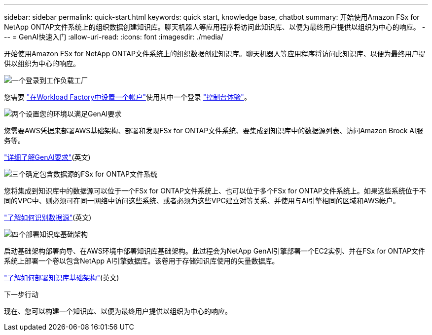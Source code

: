 ---
sidebar: sidebar 
permalink: quick-start.html 
keywords: quick start, knowledge base, chatbot 
summary: 开始使用Amazon FSx for NetApp ONTAP文件系统上的组织数据创建知识库。聊天机器人等应用程序将访问此知识库、以便为最终用户提供以组织为中心的响应。 
---
= GenAI快速入门
:allow-uri-read: 
:icons: font
:imagesdir: ./media/


[role="lead"]
开始使用Amazon FSx for NetApp ONTAP文件系统上的组织数据创建知识库。聊天机器人等应用程序将访问此知识库、以便为最终用户提供以组织为中心的响应。

.image:https://raw.githubusercontent.com/NetAppDocs/common/main/media/number-1.png["一个"]登录到工作负载工厂
[role="quick-margin-para"]
您需要 https://docs.netapp.com/us-en/workload-setup-admin/sign-up-saas.html["在Workload Factory中设置一个帐户"^]使用其中一个登录 https://docs.netapp.com/us-en/workload-setup-admin/console-experiences.html["控制台体验"^]。

.image:https://raw.githubusercontent.com/NetAppDocs/common/main/media/number-2.png["两个"]设置您的环境以满足GenAI要求
[role="quick-margin-para"]
您需要AWS凭据来部署AWS基础架构、部署和发现FSx for ONTAP文件系统、要集成到知识库中的数据源列表、访问Amazon Brock AI服务等。

[role="quick-margin-para"]
link:requirements.html["详细了解GenAI要求"^](英文)

.image:https://raw.githubusercontent.com/NetAppDocs/common/main/media/number-3.png["三个"]确定包含数据源的FSx for ONTAP文件系统
[role="quick-margin-para"]
您将集成到知识库中的数据源可以位于一个FSx for ONTAP文件系统上、也可以位于多个FSx for ONTAP文件系统上。如果这些系统位于不同的VPC中、则必须可在同一网络中访问这些系统、或者必须为这些VPC建立对等关系、并使用与AI引擎相同的区域和AWS帐户。

[role="quick-margin-para"]
link:identify-data-sources.html["了解如何识别数据源"^](英文)

.image:https://raw.githubusercontent.com/NetAppDocs/common/main/media/number-4.png["四个"]部署知识库基础架构
[role="quick-margin-para"]
启动基础架构部署向导、在AWS环境中部署知识库基础架构。此过程会为NetApp GenAI引擎部署一个EC2实例、并在FSx for ONTAP文件系统上部署一个卷以包含NetApp AI引擎数据库。该卷用于存储知识库使用的矢量数据库。

[role="quick-margin-para"]
link:deploy-infrastructure.html["了解如何部署知识库基础架构"^](英文)

.下一步行动
现在、您可以构建一个知识库、以便为最终用户提供以组织为中心的响应。
